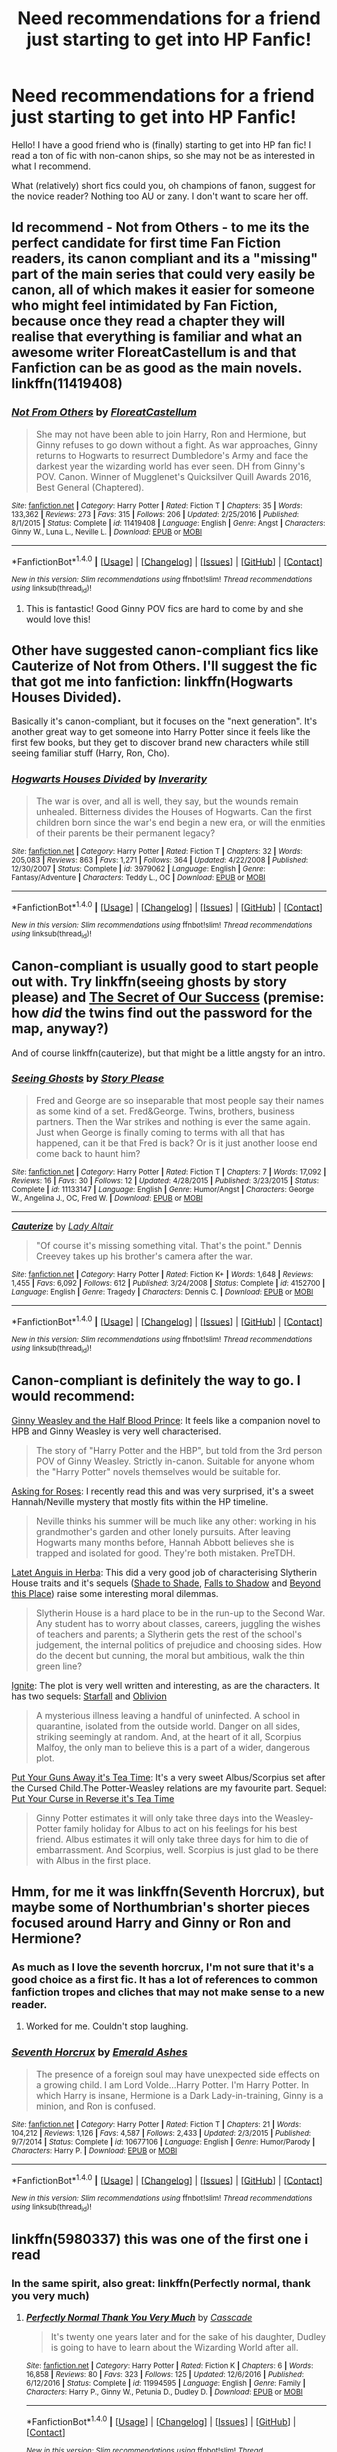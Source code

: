 #+TITLE: Need recommendations for a friend just starting to get into HP Fanfic!

* Need recommendations for a friend just starting to get into HP Fanfic!
:PROPERTIES:
:Author: Mazzidazs
:Score: 14
:DateUnix: 1489518151.0
:DateShort: 2017-Mar-14
:FlairText: Request
:END:
Hello! I have a good friend who is (finally) starting to get into HP fan fic! I read a ton of fic with non-canon ships, so she may not be as interested in what I recommend.

What (relatively) short fics could you, oh champions of fanon, suggest for the novice reader? Nothing too AU or zany. I don't want to scare her off.


** Id recommend - Not from Others - to me its the perfect candidate for first time Fan Fiction readers, its canon compliant and its a "missing" part of the main series that could very easily be canon, all of which makes it easier for someone who might feel intimidated by Fan Fiction, because once they read a chapter they will realise that everything is familiar and what an awesome writer FloreatCastellum is and that Fanfiction can be as good as the main novels. linkffn(11419408)
:PROPERTIES:
:Author: Fernir_
:Score: 8
:DateUnix: 1489523731.0
:DateShort: 2017-Mar-15
:END:

*** [[http://www.fanfiction.net/s/11419408/1/][*/Not From Others/*]] by [[https://www.fanfiction.net/u/6993240/FloreatCastellum][/FloreatCastellum/]]

#+begin_quote
  She may not have been able to join Harry, Ron and Hermione, but Ginny refuses to go down without a fight. As war approaches, Ginny returns to Hogwarts to resurrect Dumbledore's Army and face the darkest year the wizarding world has ever seen. DH from Ginny's POV. Canon. Winner of Mugglenet's Quicksilver Quill Awards 2016, Best General (Chaptered).
#+end_quote

^{/Site/: [[http://www.fanfiction.net/][fanfiction.net]] *|* /Category/: Harry Potter *|* /Rated/: Fiction T *|* /Chapters/: 35 *|* /Words/: 133,362 *|* /Reviews/: 273 *|* /Favs/: 315 *|* /Follows/: 206 *|* /Updated/: 2/25/2016 *|* /Published/: 8/1/2015 *|* /Status/: Complete *|* /id/: 11419408 *|* /Language/: English *|* /Genre/: Angst *|* /Characters/: Ginny W., Luna L., Neville L. *|* /Download/: [[http://www.ff2ebook.com/old/ffn-bot/index.php?id=11419408&source=ff&filetype=epub][EPUB]] or [[http://www.ff2ebook.com/old/ffn-bot/index.php?id=11419408&source=ff&filetype=mobi][MOBI]]}

--------------

*FanfictionBot*^{1.4.0} *|* [[[https://github.com/tusing/reddit-ffn-bot/wiki/Usage][Usage]]] | [[[https://github.com/tusing/reddit-ffn-bot/wiki/Changelog][Changelog]]] | [[[https://github.com/tusing/reddit-ffn-bot/issues/][Issues]]] | [[[https://github.com/tusing/reddit-ffn-bot/][GitHub]]] | [[[https://www.reddit.com/message/compose?to=tusing][Contact]]]

^{/New in this version: Slim recommendations using/ ffnbot!slim! /Thread recommendations using/ linksub(thread_id)!}
:PROPERTIES:
:Author: FanfictionBot
:Score: 2
:DateUnix: 1489523739.0
:DateShort: 2017-Mar-15
:END:

**** This is fantastic! Good Ginny POV fics are hard to come by and she would love this!
:PROPERTIES:
:Author: Mazzidazs
:Score: 4
:DateUnix: 1489525025.0
:DateShort: 2017-Mar-15
:END:


** Other have suggested canon-compliant fics like Cauterize of Not from Others. I'll suggest the fic that got me into fanfiction: linkffn(Hogwarts Houses Divided).

Basically it's canon-compliant, but it focuses on the "next generation". It's another great way to get someone into Harry Potter since it feels like the first few books, but they get to discover brand new characters while still seeing familiar stuff (Harry, Ron, Cho).
:PROPERTIES:
:Author: JoseElEntrenador
:Score: 7
:DateUnix: 1489537219.0
:DateShort: 2017-Mar-15
:END:

*** [[http://www.fanfiction.net/s/3979062/1/][*/Hogwarts Houses Divided/*]] by [[https://www.fanfiction.net/u/1374917/Inverarity][/Inverarity/]]

#+begin_quote
  The war is over, and all is well, they say, but the wounds remain unhealed. Bitterness divides the Houses of Hogwarts. Can the first children born since the war's end begin a new era, or will the enmities of their parents be their permanent legacy?
#+end_quote

^{/Site/: [[http://www.fanfiction.net/][fanfiction.net]] *|* /Category/: Harry Potter *|* /Rated/: Fiction T *|* /Chapters/: 32 *|* /Words/: 205,083 *|* /Reviews/: 863 *|* /Favs/: 1,271 *|* /Follows/: 364 *|* /Updated/: 4/22/2008 *|* /Published/: 12/30/2007 *|* /Status/: Complete *|* /id/: 3979062 *|* /Language/: English *|* /Genre/: Fantasy/Adventure *|* /Characters/: Teddy L., OC *|* /Download/: [[http://www.ff2ebook.com/old/ffn-bot/index.php?id=3979062&source=ff&filetype=epub][EPUB]] or [[http://www.ff2ebook.com/old/ffn-bot/index.php?id=3979062&source=ff&filetype=mobi][MOBI]]}

--------------

*FanfictionBot*^{1.4.0} *|* [[[https://github.com/tusing/reddit-ffn-bot/wiki/Usage][Usage]]] | [[[https://github.com/tusing/reddit-ffn-bot/wiki/Changelog][Changelog]]] | [[[https://github.com/tusing/reddit-ffn-bot/issues/][Issues]]] | [[[https://github.com/tusing/reddit-ffn-bot/][GitHub]]] | [[[https://www.reddit.com/message/compose?to=tusing][Contact]]]

^{/New in this version: Slim recommendations using/ ffnbot!slim! /Thread recommendations using/ linksub(thread_id)!}
:PROPERTIES:
:Author: FanfictionBot
:Score: 1
:DateUnix: 1489537245.0
:DateShort: 2017-Mar-15
:END:


** Canon-compliant is usually good to start people out with. Try linkffn(seeing ghosts by story please) and [[http://www.fictionalley.org/authors/yaycoffee/TSOOS01a.html][The Secret of Our Success]] (premise: how /did/ the twins find out the password for the map, anyway?)

And of course linkffn(cauterize), but that might be a little angsty for an intro.
:PROPERTIES:
:Author: t1mepiece
:Score: 3
:DateUnix: 1489528284.0
:DateShort: 2017-Mar-15
:END:

*** [[http://www.fanfiction.net/s/11133147/1/][*/Seeing Ghosts/*]] by [[https://www.fanfiction.net/u/3667368/Story-Please][/Story Please/]]

#+begin_quote
  Fred and George are so inseparable that most people say their names as some kind of a set. Fred&George. Twins, brothers, business partners. Then the War strikes and nothing is ever the same again. Just when George is finally coming to terms with all that has happened, can it be that Fred is back? Or is it just another loose end come back to haunt him?
#+end_quote

^{/Site/: [[http://www.fanfiction.net/][fanfiction.net]] *|* /Category/: Harry Potter *|* /Rated/: Fiction T *|* /Chapters/: 7 *|* /Words/: 17,092 *|* /Reviews/: 16 *|* /Favs/: 30 *|* /Follows/: 12 *|* /Updated/: 4/28/2015 *|* /Published/: 3/23/2015 *|* /Status/: Complete *|* /id/: 11133147 *|* /Language/: English *|* /Genre/: Humor/Angst *|* /Characters/: George W., Angelina J., OC, Fred W. *|* /Download/: [[http://www.ff2ebook.com/old/ffn-bot/index.php?id=11133147&source=ff&filetype=epub][EPUB]] or [[http://www.ff2ebook.com/old/ffn-bot/index.php?id=11133147&source=ff&filetype=mobi][MOBI]]}

--------------

[[http://www.fanfiction.net/s/4152700/1/][*/Cauterize/*]] by [[https://www.fanfiction.net/u/24216/Lady-Altair][/Lady Altair/]]

#+begin_quote
  "Of course it's missing something vital. That's the point." Dennis Creevey takes up his brother's camera after the war.
#+end_quote

^{/Site/: [[http://www.fanfiction.net/][fanfiction.net]] *|* /Category/: Harry Potter *|* /Rated/: Fiction K+ *|* /Words/: 1,648 *|* /Reviews/: 1,455 *|* /Favs/: 6,092 *|* /Follows/: 612 *|* /Published/: 3/24/2008 *|* /Status/: Complete *|* /id/: 4152700 *|* /Language/: English *|* /Genre/: Tragedy *|* /Characters/: Dennis C. *|* /Download/: [[http://www.ff2ebook.com/old/ffn-bot/index.php?id=4152700&source=ff&filetype=epub][EPUB]] or [[http://www.ff2ebook.com/old/ffn-bot/index.php?id=4152700&source=ff&filetype=mobi][MOBI]]}

--------------

*FanfictionBot*^{1.4.0} *|* [[[https://github.com/tusing/reddit-ffn-bot/wiki/Usage][Usage]]] | [[[https://github.com/tusing/reddit-ffn-bot/wiki/Changelog][Changelog]]] | [[[https://github.com/tusing/reddit-ffn-bot/issues/][Issues]]] | [[[https://github.com/tusing/reddit-ffn-bot/][GitHub]]] | [[[https://www.reddit.com/message/compose?to=tusing][Contact]]]

^{/New in this version: Slim recommendations using/ ffnbot!slim! /Thread recommendations using/ linksub(thread_id)!}
:PROPERTIES:
:Author: FanfictionBot
:Score: 1
:DateUnix: 1489528321.0
:DateShort: 2017-Mar-15
:END:


** Canon-compliant is definitely the way to go. I would recommend:

[[https://www.fanfiction.net/s/5677867/1/Ginny-Weasley-and-the-Half-Blood-Prince][Ginny Weasley and the Half Blood Prince]]: It feels like a companion novel to HPB and Ginny Weasley is very well characterised.

#+begin_quote
  The story of "Harry Potter and the HBP", but told from the 3rd person POV of Ginny Weasley. Strictly in-canon. Suitable for anyone whom the "Harry Potter" novels themselves would be suitable for.
#+end_quote

[[https://www.fanfiction.net/s/3867967/1/Asking-for-Roses][Asking for Roses]]: I recently read this and was very surprised, it's a sweet Hannah/Neville mystery that mostly fits within the HP timeline.

#+begin_quote
  Neville thinks his summer will be much like any other: working in his grandmother's garden and other lonely pursuits. After leaving Hogwarts many months before, Hannah Abbott believes she is trapped and isolated for good. They're both mistaken. PreTDH.
#+end_quote

[[http://www.harrypotterfanfiction.com/viewstory.php?psid=247000][Latet Anguis in Herba]]: This did a very good job of characterising Slytherin House traits and it's sequels ([[http://www.harrypotterfanfiction.com/viewstory.php?psid=259003][Shade to Shade]], [[http://www.harrypotterfanfiction.com/viewstory.php?psid=293286][Falls to Shadow]] and [[http://www.harrypotterfanfiction.com/viewstory.php?psid=318952][Beyond this Place]]) raise some interesting moral dilemmas.

#+begin_quote
  Slytherin House is a hard place to be in the run-up to the Second War. Any student has to worry about classes, careers, juggling the wishes of teachers and parents; a Slytherin gets the rest of the school's judgement, the internal politics of prejudice and choosing sides. How do the decent but cunning, the moral but ambitious, walk the thin green line?
#+end_quote

[[http://www.harrypotterfanfiction.com/viewstory.php?psid=317613][Ignite]]: The plot is very well written and interesting, as are the characters. It has two sequels: [[http://www.harrypotterfanfiction.com/viewstory.php?psid=327625][Starfall]] and [[http://www.harrypotterfanfiction.com/viewstory.php?psid=332775][Oblivion]]

#+begin_quote
  A mysterious illness leaving a handful of uninfected. A school in quarantine, isolated from the outside world. Danger on all sides, striking seemingly at random. And, at the heart of it all, Scorpius Malfoy, the only man to believe this is a part of a wider, dangerous plot.
#+end_quote

[[https://www.fanfiction.net/s/12096051/1/Put-Your-Guns-Away-it-s-Tea-Time][Put Your Guns Away it's Tea Time]]: It's a very sweet Albus/Scorpius set after the Cursed Child.The Potter-Weasley relations are my favourite part. Sequel: [[https://www.fanfiction.net/s/12121323/1/Put-Your-Curse-in-Reverse][Put Your Curse in Reverse it's Tea Time]]

#+begin_quote
  Ginny Potter estimates it will only take three days into the Weasley-Potter family holiday for Albus to act on his feelings for his best friend. Albus estimates it will only take three days for him to die of embarrassment. And Scorpius, well. Scorpius is just glad to be there with Albus in the first place.
#+end_quote
:PROPERTIES:
:Author: elizabnthe
:Score: 3
:DateUnix: 1489568516.0
:DateShort: 2017-Mar-15
:END:


** Hmm, for me it was linkffn(Seventh Horcrux), but maybe some of Northumbrian's shorter pieces focused around Harry and Ginny or Ron and Hermione?
:PROPERTIES:
:Author: yarglethatblargle
:Score: 7
:DateUnix: 1489521059.0
:DateShort: 2017-Mar-14
:END:

*** As much as I love the seventh horcrux, I'm not sure that it's a good choice as a first fic. It has a lot of references to common fanfiction tropes and cliches that may not make sense to a new reader.
:PROPERTIES:
:Author: dehue
:Score: 11
:DateUnix: 1489534821.0
:DateShort: 2017-Mar-15
:END:

**** Worked for me. Couldn't stop laughing.
:PROPERTIES:
:Author: yarglethatblargle
:Score: 4
:DateUnix: 1489535280.0
:DateShort: 2017-Mar-15
:END:


*** [[http://www.fanfiction.net/s/10677106/1/][*/Seventh Horcrux/*]] by [[https://www.fanfiction.net/u/4112736/Emerald-Ashes][/Emerald Ashes/]]

#+begin_quote
  The presence of a foreign soul may have unexpected side effects on a growing child. I am Lord Volde...Harry Potter. I'm Harry Potter. In which Harry is insane, Hermione is a Dark Lady-in-training, Ginny is a minion, and Ron is confused.
#+end_quote

^{/Site/: [[http://www.fanfiction.net/][fanfiction.net]] *|* /Category/: Harry Potter *|* /Rated/: Fiction T *|* /Chapters/: 21 *|* /Words/: 104,212 *|* /Reviews/: 1,126 *|* /Favs/: 4,587 *|* /Follows/: 2,433 *|* /Updated/: 2/3/2015 *|* /Published/: 9/7/2014 *|* /Status/: Complete *|* /id/: 10677106 *|* /Language/: English *|* /Genre/: Humor/Parody *|* /Characters/: Harry P. *|* /Download/: [[http://www.ff2ebook.com/old/ffn-bot/index.php?id=10677106&source=ff&filetype=epub][EPUB]] or [[http://www.ff2ebook.com/old/ffn-bot/index.php?id=10677106&source=ff&filetype=mobi][MOBI]]}

--------------

*FanfictionBot*^{1.4.0} *|* [[[https://github.com/tusing/reddit-ffn-bot/wiki/Usage][Usage]]] | [[[https://github.com/tusing/reddit-ffn-bot/wiki/Changelog][Changelog]]] | [[[https://github.com/tusing/reddit-ffn-bot/issues/][Issues]]] | [[[https://github.com/tusing/reddit-ffn-bot/][GitHub]]] | [[[https://www.reddit.com/message/compose?to=tusing][Contact]]]

^{/New in this version: Slim recommendations using/ ffnbot!slim! /Thread recommendations using/ linksub(thread_id)!}
:PROPERTIES:
:Author: FanfictionBot
:Score: 2
:DateUnix: 1489521114.0
:DateShort: 2017-Mar-14
:END:


** linkffn(5980337) this was one of the first one i read
:PROPERTIES:
:Score: 2
:DateUnix: 1489518728.0
:DateShort: 2017-Mar-14
:END:

*** In the same spirit, also great: linkffn(Perfectly normal, thank you very much)
:PROPERTIES:
:Author: fflai
:Score: 3
:DateUnix: 1489526271.0
:DateShort: 2017-Mar-15
:END:

**** [[http://www.fanfiction.net/s/11994595/1/][*/Perfectly Normal Thank You Very Much/*]] by [[https://www.fanfiction.net/u/7949415/Casscade][/Casscade/]]

#+begin_quote
  It's twenty one years later and for the sake of his daughter, Dudley is going to have to learn about the Wizarding World after all.
#+end_quote

^{/Site/: [[http://www.fanfiction.net/][fanfiction.net]] *|* /Category/: Harry Potter *|* /Rated/: Fiction K *|* /Chapters/: 6 *|* /Words/: 16,858 *|* /Reviews/: 80 *|* /Favs/: 323 *|* /Follows/: 125 *|* /Updated/: 12/6/2016 *|* /Published/: 6/12/2016 *|* /Status/: Complete *|* /id/: 11994595 *|* /Language/: English *|* /Genre/: Family *|* /Characters/: Harry P., Ginny W., Petunia D., Dudley D. *|* /Download/: [[http://www.ff2ebook.com/old/ffn-bot/index.php?id=11994595&source=ff&filetype=epub][EPUB]] or [[http://www.ff2ebook.com/old/ffn-bot/index.php?id=11994595&source=ff&filetype=mobi][MOBI]]}

--------------

*FanfictionBot*^{1.4.0} *|* [[[https://github.com/tusing/reddit-ffn-bot/wiki/Usage][Usage]]] | [[[https://github.com/tusing/reddit-ffn-bot/wiki/Changelog][Changelog]]] | [[[https://github.com/tusing/reddit-ffn-bot/issues/][Issues]]] | [[[https://github.com/tusing/reddit-ffn-bot/][GitHub]]] | [[[https://www.reddit.com/message/compose?to=tusing][Contact]]]

^{/New in this version: Slim recommendations using/ ffnbot!slim! /Thread recommendations using/ linksub(thread_id)!}
:PROPERTIES:
:Author: FanfictionBot
:Score: 1
:DateUnix: 1489526294.0
:DateShort: 2017-Mar-15
:END:


*** [[http://www.fanfiction.net/s/5980337/1/][*/New Leaf to Turn/*]] by [[https://www.fanfiction.net/u/2290345/slavetothepen][/slavetothepen/]]

#+begin_quote
  Dudley Dursley lived a very normal life. But when an all too familiar letter makes an appearance on his son's 11th birthday, Dudley must seek the guidance of a cousin he hasn't seen in 19 years. Who else but Harry Potter?
#+end_quote

^{/Site/: [[http://www.fanfiction.net/][fanfiction.net]] *|* /Category/: Harry Potter *|* /Rated/: Fiction K+ *|* /Chapters/: 13 *|* /Words/: 40,210 *|* /Reviews/: 1,061 *|* /Favs/: 3,206 *|* /Follows/: 1,018 *|* /Updated/: 6/3/2010 *|* /Published/: 5/18/2010 *|* /Status/: Complete *|* /id/: 5980337 *|* /Language/: English *|* /Genre/: Family/Friendship *|* /Characters/: Dudley D., Harry P. *|* /Download/: [[http://www.ff2ebook.com/old/ffn-bot/index.php?id=5980337&source=ff&filetype=epub][EPUB]] or [[http://www.ff2ebook.com/old/ffn-bot/index.php?id=5980337&source=ff&filetype=mobi][MOBI]]}

--------------

*FanfictionBot*^{1.4.0} *|* [[[https://github.com/tusing/reddit-ffn-bot/wiki/Usage][Usage]]] | [[[https://github.com/tusing/reddit-ffn-bot/wiki/Changelog][Changelog]]] | [[[https://github.com/tusing/reddit-ffn-bot/issues/][Issues]]] | [[[https://github.com/tusing/reddit-ffn-bot/][GitHub]]] | [[[https://www.reddit.com/message/compose?to=tusing][Contact]]]

^{/New in this version: Slim recommendations using/ ffnbot!slim! /Thread recommendations using/ linksub(thread_id)!}
:PROPERTIES:
:Author: FanfictionBot
:Score: 1
:DateUnix: 1489518752.0
:DateShort: 2017-Mar-14
:END:

**** Oh God the poor Dursleys hahaha
:PROPERTIES:
:Author: Mazzidazs
:Score: 1
:DateUnix: 1489525049.0
:DateShort: 2017-Mar-15
:END:


** I will always and forever recommend Schnoogle's "Refiner's Fire" (and sequel) by Abraxan: [[http://www.fictionalley.org/authors/abraxan/TRF2_.html]]

The series of two stories isn't short (probably 200-350k words total), but it's amazing; it was my first fic, and because of that it holds a special place in my heart. I always consider it to be my favorite fic, even if I know that logically there are likely other fics I've read that have been better. (By the way, that's not a back-handed euphemism for "this is bad"; I truly mean this series are incredibly good and well-written.)

It's a beautiful, well-written H/G fic (with some H/OC in the first bit, but it's incredibly well-done) that isn't incredibly AU; the series is post-OOTP, following years 6 and 7.

Even though (apparently) it's also hosted on FFnet, I recommend reading it on Schnoogle (fictionalley), because I love Schnoogle :)
:PROPERTIES:
:Author: OurLawyers
:Score: 2
:DateUnix: 1489527430.0
:DateShort: 2017-Mar-15
:END:


** Very short but amazing linkffn(Cauterize). Does your friend have any favorite characters that she would want to read more about? It would help narrow down the choices since the types of fics someone may enjoy tends to differ for different people.
:PROPERTIES:
:Author: dehue
:Score: 2
:DateUnix: 1489535078.0
:DateShort: 2017-Mar-15
:END:

*** [[http://www.fanfiction.net/s/4152700/1/][*/Cauterize/*]] by [[https://www.fanfiction.net/u/24216/Lady-Altair][/Lady Altair/]]

#+begin_quote
  "Of course it's missing something vital. That's the point." Dennis Creevey takes up his brother's camera after the war.
#+end_quote

^{/Site/: [[http://www.fanfiction.net/][fanfiction.net]] *|* /Category/: Harry Potter *|* /Rated/: Fiction K+ *|* /Words/: 1,648 *|* /Reviews/: 1,455 *|* /Favs/: 6,092 *|* /Follows/: 612 *|* /Published/: 3/24/2008 *|* /Status/: Complete *|* /id/: 4152700 *|* /Language/: English *|* /Genre/: Tragedy *|* /Characters/: Dennis C. *|* /Download/: [[http://www.ff2ebook.com/old/ffn-bot/index.php?id=4152700&source=ff&filetype=epub][EPUB]] or [[http://www.ff2ebook.com/old/ffn-bot/index.php?id=4152700&source=ff&filetype=mobi][MOBI]]}

--------------

*FanfictionBot*^{1.4.0} *|* [[[https://github.com/tusing/reddit-ffn-bot/wiki/Usage][Usage]]] | [[[https://github.com/tusing/reddit-ffn-bot/wiki/Changelog][Changelog]]] | [[[https://github.com/tusing/reddit-ffn-bot/issues/][Issues]]] | [[[https://github.com/tusing/reddit-ffn-bot/][GitHub]]] | [[[https://www.reddit.com/message/compose?to=tusing][Contact]]]

^{/New in this version: Slim recommendations using/ ffnbot!slim! /Thread recommendations using/ linksub(thread_id)!}
:PROPERTIES:
:Author: FanfictionBot
:Score: 1
:DateUnix: 1489535093.0
:DateShort: 2017-Mar-15
:END:

**** I sent her Cauterize earlier and she really loved it. It's one of my all time faves.
:PROPERTIES:
:Author: Mazzidazs
:Score: 3
:DateUnix: 1489536597.0
:DateShort: 2017-Mar-15
:END:


** Personally, I like slice-of-life fanfics, especially those that focus on Ginny and Luna.

So, here's Fire and Air:

[[https://www.fanfiction.net/s/11152139/1/Fire-and-Air]]

And here's Dinner With the Weasleys--a fic I describe as the Sunday dinner you eat at your grandparents' after church. Most impressive about this one? Luna's point of view, first person, and it /works./

[[https://www.fanfiction.net/s/7227719/1/Dinner-With-the-Weasleys]]

You can never have too much Luna. Here's one of the best Luna-fics of them all. /Mind's Eye, Soul's Reflection./

[[http://www.sugarquill.net/read.php?storyid=2023&chapno=1]]

Finally, if you're looking for an AU story that will not scare her off...then the only one I can recommend is Stages of Hope.

[[https://www.fanfiction.net/s/6892925/1/Stages-of-Hope]]
:PROPERTIES:
:Author: CryptidGrimnoir
:Score: 2
:DateUnix: 1489546850.0
:DateShort: 2017-Mar-15
:END:


** What did she like so far, or what did she like about canon? I think she should read some tropey, less than perfectly awesome fics first, because there's no way she'll enjoy them later. I read the Princess of the Blacks series by Silently Watches during my early days in this fandom and enjoyed it, but I don't think I'd like it as much now.

I'm linking a couple of crossovers that aren't too zany, since nobody here has.

linkffn(7156582)

linkffn(3991385)
:PROPERTIES:
:Author: Murky_Red
:Score: 2
:DateUnix: 1489549924.0
:DateShort: 2017-Mar-15
:END:

*** [[http://www.fanfiction.net/s/3991385/1/][*/Sherlock Holmes and the Ravenclaw Codex/*]] by [[https://www.fanfiction.net/u/1036509/Pavonis-Mons][/Pavonis Mons/]]

#+begin_quote
  A Sherlock Holmes mystery set in Victorian Hogwarts. A valuable artefact has been stolen from Hogwarts School, with a Muggle student the only suspect, and Headmaster Black summons Holmes to retrieve it. But the case is not as clear cut as it first appears
#+end_quote

^{/Site/: [[http://www.fanfiction.net/][fanfiction.net]] *|* /Category/: Harry Potter *|* /Rated/: Fiction K *|* /Chapters/: 14 *|* /Words/: 27,071 *|* /Reviews/: 87 *|* /Favs/: 123 *|* /Follows/: 35 *|* /Updated/: 1/13/2008 *|* /Published/: 1/4/2008 *|* /id/: 3991385 *|* /Language/: English *|* /Genre/: Crime/Supernatural *|* /Characters/: Phineas Nigellus *|* /Download/: [[http://www.ff2ebook.com/old/ffn-bot/index.php?id=3991385&source=ff&filetype=epub][EPUB]] or [[http://www.ff2ebook.com/old/ffn-bot/index.php?id=3991385&source=ff&filetype=mobi][MOBI]]}

--------------

[[http://www.fanfiction.net/s/7156582/1/][*/That Which Holds The Image/*]] by [[https://www.fanfiction.net/u/1981006/TheAngelsHaveThePhoneBox][/TheAngelsHaveThePhoneBox/]]

#+begin_quote
  Harry Potter faces a boggart that doesn't turn into a Dementor or even Voldermort, but into a horror from his childhood. Now the boggart isn't even a boggart anymore. There's no imitation. That which holds the image of an Angel, becomes itself an Angel.
#+end_quote

^{/Site/: [[http://www.fanfiction.net/][fanfiction.net]] *|* /Category/: Doctor Who + Harry Potter Crossover *|* /Rated/: Fiction K+ *|* /Chapters/: 9 *|* /Words/: 40,036 *|* /Reviews/: 1,113 *|* /Favs/: 2,750 *|* /Follows/: 1,389 *|* /Updated/: 4/14/2013 *|* /Published/: 7/7/2011 *|* /Status/: Complete *|* /id/: 7156582 *|* /Language/: English *|* /Genre/: Adventure/Horror *|* /Characters/: 11th Doctor, Harry P. *|* /Download/: [[http://www.ff2ebook.com/old/ffn-bot/index.php?id=7156582&source=ff&filetype=epub][EPUB]] or [[http://www.ff2ebook.com/old/ffn-bot/index.php?id=7156582&source=ff&filetype=mobi][MOBI]]}

--------------

*FanfictionBot*^{1.4.0} *|* [[[https://github.com/tusing/reddit-ffn-bot/wiki/Usage][Usage]]] | [[[https://github.com/tusing/reddit-ffn-bot/wiki/Changelog][Changelog]]] | [[[https://github.com/tusing/reddit-ffn-bot/issues/][Issues]]] | [[[https://github.com/tusing/reddit-ffn-bot/][GitHub]]] | [[[https://www.reddit.com/message/compose?to=tusing][Contact]]]

^{/New in this version: Slim recommendations using/ ffnbot!slim! /Thread recommendations using/ linksub(thread_id)!}
:PROPERTIES:
:Author: FanfictionBot
:Score: 1
:DateUnix: 1489549961.0
:DateShort: 2017-Mar-15
:END:

**** She loved Cauterize, but basiclly said she'd read anything I suggested as long as it wasn't novel length. She's a nurse and doesn't have much free time lol
:PROPERTIES:
:Author: Mazzidazs
:Score: 1
:DateUnix: 1489631002.0
:DateShort: 2017-Mar-16
:END:


** linkffn(The Best Revenge by Arsinoe de Blassenville) is a super cute Severus saves Harry from the Dursleys fic -- it also has a sequel and ultimately a happy ending for everyone, which is nice for first-time readers.

linkffn(For Hogwarts: A Regency Gamble by Subversa) is a Hermione/Severus fic with a side pairing of Harry/Draco. It's just a cute fic, although it may not be canon-compliant enough for your friend.
:PROPERTIES:
:Author: Flye_Autumne
:Score: 2
:DateUnix: 1489525278.0
:DateShort: 2017-Mar-15
:END:

*** [deleted]
:PROPERTIES:
:Score: 8
:DateUnix: 1489530857.0
:DateShort: 2017-Mar-15
:END:

**** I see where you're coming from, lol. In most cases I'd agree. This one has a slightly different take on SSHG.
:PROPERTIES:
:Author: Flye_Autumne
:Score: 1
:DateUnix: 1489531473.0
:DateShort: 2017-Mar-15
:END:


*** [[http://www.fanfiction.net/s/7618772/1/][*/For Hogwarts: A Regency Gamble/*]] by [[https://www.fanfiction.net/u/1107999/Subversa][/Subversa/]]

#+begin_quote
  After the war, Hogwarts School of Witchcraft and Wizardry is in a financial bind. Special Ministry worker Hermione Granger is on site with a team of helpers, full of fundraising ideas, and it seems that Headmaster Snape objects to her very presence there
#+end_quote

^{/Site/: [[http://www.fanfiction.net/][fanfiction.net]] *|* /Category/: Harry Potter *|* /Rated/: Fiction M *|* /Chapters/: 22 *|* /Words/: 121,483 *|* /Reviews/: 274 *|* /Favs/: 450 *|* /Follows/: 129 *|* /Updated/: 1/15/2012 *|* /Published/: 12/8/2011 *|* /Status/: Complete *|* /id/: 7618772 *|* /Language/: English *|* /Genre/: Romance *|* /Characters/: Hermione G., Severus S. *|* /Download/: [[http://www.ff2ebook.com/old/ffn-bot/index.php?id=7618772&source=ff&filetype=epub][EPUB]] or [[http://www.ff2ebook.com/old/ffn-bot/index.php?id=7618772&source=ff&filetype=mobi][MOBI]]}

--------------

[[http://www.fanfiction.net/s/4912291/1/][*/The Best Revenge/*]] by [[https://www.fanfiction.net/u/352534/Arsinoe-de-Blassenville][/Arsinoe de Blassenville/]]

#+begin_quote
  AU. Yes, the old Snape retrieves Harry from the Dursleys formula. I just had to write one. Everything changes, because the best revenge is living well. T for Mentor Snape's occasional naughty language. Supportive Minerva. Over three million hits!
#+end_quote

^{/Site/: [[http://www.fanfiction.net/][fanfiction.net]] *|* /Category/: Harry Potter *|* /Rated/: Fiction T *|* /Chapters/: 47 *|* /Words/: 213,669 *|* /Reviews/: 6,280 *|* /Favs/: 7,691 *|* /Follows/: 4,008 *|* /Updated/: 9/10/2011 *|* /Published/: 3/9/2009 *|* /Status/: Complete *|* /id/: 4912291 *|* /Language/: English *|* /Genre/: Drama/Adventure *|* /Characters/: Harry P., Severus S. *|* /Download/: [[http://www.ff2ebook.com/old/ffn-bot/index.php?id=4912291&source=ff&filetype=epub][EPUB]] or [[http://www.ff2ebook.com/old/ffn-bot/index.php?id=4912291&source=ff&filetype=mobi][MOBI]]}

--------------

*FanfictionBot*^{1.4.0} *|* [[[https://github.com/tusing/reddit-ffn-bot/wiki/Usage][Usage]]] | [[[https://github.com/tusing/reddit-ffn-bot/wiki/Changelog][Changelog]]] | [[[https://github.com/tusing/reddit-ffn-bot/issues/][Issues]]] | [[[https://github.com/tusing/reddit-ffn-bot/][GitHub]]] | [[[https://www.reddit.com/message/compose?to=tusing][Contact]]]

^{/New in this version: Slim recommendations using/ ffnbot!slim! /Thread recommendations using/ linksub(thread_id)!}
:PROPERTIES:
:Author: FanfictionBot
:Score: 1
:DateUnix: 1489525289.0
:DateShort: 2017-Mar-15
:END:


** Strangers at drakeshaug
:PROPERTIES:
:Author: Notosk
:Score: 1
:DateUnix: 1489542162.0
:DateShort: 2017-Mar-15
:END:


** Linkffn(The Cupboard Under the Stairs by Stargon1)

The entire series is pretty well written and it contains some fairly common tropes, but done well. Each story in the series has a beginning, middle, and an end so they feel like actual novels rather than some million word monstrosity with no end in sight.
:PROPERTIES:
:Author: Bodardos
:Score: 1
:DateUnix: 1489551472.0
:DateShort: 2017-Mar-15
:END:

*** [[http://www.fanfiction.net/s/10449375/1/][*/The Cupboard Under the Stairs/*]] by [[https://www.fanfiction.net/u/5643202/Stargon1][/Stargon1/]]

#+begin_quote
  A mysterious green inked letter banished Harry from his cupboard. But does taking the boy out of the cupboard also mean that you've taken the cupboard out of the boy? A first year fic.
#+end_quote

^{/Site/: [[http://www.fanfiction.net/][fanfiction.net]] *|* /Category/: Harry Potter *|* /Rated/: Fiction K *|* /Chapters/: 22 *|* /Words/: 51,301 *|* /Reviews/: 542 *|* /Favs/: 1,657 *|* /Follows/: 849 *|* /Updated/: 8/28/2014 *|* /Published/: 6/14/2014 *|* /Status/: Complete *|* /id/: 10449375 *|* /Language/: English *|* /Genre/: Adventure/Friendship *|* /Characters/: Harry P., Hermione G. *|* /Download/: [[http://www.ff2ebook.com/old/ffn-bot/index.php?id=10449375&source=ff&filetype=epub][EPUB]] or [[http://www.ff2ebook.com/old/ffn-bot/index.php?id=10449375&source=ff&filetype=mobi][MOBI]]}

--------------

*FanfictionBot*^{1.4.0} *|* [[[https://github.com/tusing/reddit-ffn-bot/wiki/Usage][Usage]]] | [[[https://github.com/tusing/reddit-ffn-bot/wiki/Changelog][Changelog]]] | [[[https://github.com/tusing/reddit-ffn-bot/issues/][Issues]]] | [[[https://github.com/tusing/reddit-ffn-bot/][GitHub]]] | [[[https://www.reddit.com/message/compose?to=tusing][Contact]]]

^{/New in this version: Slim recommendations using/ ffnbot!slim! /Thread recommendations using/ linksub(thread_id)!}
:PROPERTIES:
:Author: FanfictionBot
:Score: 1
:DateUnix: 1489551504.0
:DateShort: 2017-Mar-15
:END:


** I like linkffn(11333287). Very short, fluffy Harmony.

Maybe they should gage that before I make any other recommendations. ;-)
:PROPERTIES:
:Author: Huntrrz
:Score: 1
:DateUnix: 1489524802.0
:DateShort: 2017-Mar-15
:END:

*** [[http://www.fanfiction.net/s/11333287/1/][*/Dry Her Eyes/*]] by [[https://www.fanfiction.net/u/1931089/DZ2][/DZ2/]]

#+begin_quote
  One-Shot: Harry didn't ignore her tears: his decision to do so never again would make him redeem himself to her. Signs of Harmony
#+end_quote

^{/Site/: [[http://www.fanfiction.net/][fanfiction.net]] *|* /Category/: Harry Potter *|* /Rated/: Fiction T *|* /Words/: 3,290 *|* /Reviews/: 37 *|* /Favs/: 281 *|* /Follows/: 113 *|* /Published/: 6/23/2015 *|* /Status/: Complete *|* /id/: 11333287 *|* /Language/: English *|* /Genre/: Hurt/Comfort/Romance *|* /Characters/: <Harry P., Hermione G.> *|* /Download/: [[http://www.ff2ebook.com/old/ffn-bot/index.php?id=11333287&source=ff&filetype=epub][EPUB]] or [[http://www.ff2ebook.com/old/ffn-bot/index.php?id=11333287&source=ff&filetype=mobi][MOBI]]}

--------------

*FanfictionBot*^{1.4.0} *|* [[[https://github.com/tusing/reddit-ffn-bot/wiki/Usage][Usage]]] | [[[https://github.com/tusing/reddit-ffn-bot/wiki/Changelog][Changelog]]] | [[[https://github.com/tusing/reddit-ffn-bot/issues/][Issues]]] | [[[https://github.com/tusing/reddit-ffn-bot/][GitHub]]] | [[[https://www.reddit.com/message/compose?to=tusing][Contact]]]

^{/New in this version: Slim recommendations using/ ffnbot!slim! /Thread recommendations using/ linksub(thread_id)!}
:PROPERTIES:
:Author: FanfictionBot
:Score: 1
:DateUnix: 1489524840.0
:DateShort: 2017-Mar-15
:END:


** linkffn(8629685)

linkffn(11574569)

linkffn(3461008)

The top 2 are rather lengthy, but are two of the best I've ever read.

For someone new to fanfic the 3rd (survivor) is perfect. It encompasses the beauty of fanfiction as a whole, tugging at your feelings and still remaining in the realm of canon. She will cry her eyes out, its a moving story.
:PROPERTIES:
:Author: moomoogoat
:Score: 1
:DateUnix: 1489525924.0
:DateShort: 2017-Mar-15
:END:

*** I would argue that two of your three recs are misplaced.

The Firebird trilogy is one of the most dystopian AU fanfics in existence. It is also, like all Darth Marrs, love it or hate it. The OP specifically said "Nothing too AU" ...

Dodging .. etc is an ongoing fic currently on hiatus not far into its plot. Let's let it get someplace before we keep hailing it as a great entry fic. It has great worldbuilding and an excellent premise, but so does the Game of Thrones series and so did Wheel of Time before the authors got too wrapped up in themselves to finish/added too many filler books to a series and died before they could finish it (and I think this will be the end result of GRRM as well, dark as that may be).

I would recommend some of the "classics" before either of those. I would also push slice-of-time one-shots and comedies. Try these.

linkffn(a black comedy), linkffn(Cauterize by Lady Altair), linkffn(Inspected by No 13)

I would even throw Poison Pen and some Robst in there just so they get a chance to see the "popcorn movie" style of fanfic. Black Comedy may be a bit zany but it works. Also have them check out fanficauthors, many good "classic" stories are archived there.

(Aside: people fall all over themselves to recommend Darth Marrs' ongoing fic, and I simpy can't get into it. Maybe it is because I don't give a rat's behind about the Stargate universe, but I've tried four times and haven't gotten past the sixth chapter. Does it get any better? Does Harry get any more likable?)
:PROPERTIES:
:Author: Sturmundsterne
:Score: 8
:DateUnix: 1489531159.0
:DateShort: 2017-Mar-15
:END:

**** re: the latest Darth Marrs fic - I'm glad I'm not the only one that's struggling with it. It's even worse for me because I'm a huge fan of all three universes that are crossed over (Harry Potter, SG-1, and slight Star Wars) but I really can't handle Harry's character.
:PROPERTIES:
:Author: sephirothrr
:Score: 5
:DateUnix: 1489559389.0
:DateShort: 2017-Mar-15
:END:


**** [[http://www.fanfiction.net/s/10485934/1/][*/Inspected By No 13/*]] by [[https://www.fanfiction.net/u/1298529/Clell65619][/Clell65619/]]

#+begin_quote
  When he learns that flying anywhere near a Dragon is a recipe for suicide, Harry tries a last minute change of tactics, one designed to use the power of the Bureaucracy forcing him to compete against itself. Little does he know that his solution is its own kind of trap.
#+end_quote

^{/Site/: [[http://www.fanfiction.net/][fanfiction.net]] *|* /Category/: Harry Potter *|* /Rated/: Fiction T *|* /Chapters/: 3 *|* /Words/: 18,472 *|* /Reviews/: 1,188 *|* /Favs/: 5,359 *|* /Follows/: 2,213 *|* /Updated/: 8/20/2014 *|* /Published/: 6/26/2014 *|* /Status/: Complete *|* /id/: 10485934 *|* /Language/: English *|* /Genre/: Humor/Parody *|* /Download/: [[http://www.ff2ebook.com/old/ffn-bot/index.php?id=10485934&source=ff&filetype=epub][EPUB]] or [[http://www.ff2ebook.com/old/ffn-bot/index.php?id=10485934&source=ff&filetype=mobi][MOBI]]}

--------------

[[http://www.fanfiction.net/s/4152700/1/][*/Cauterize/*]] by [[https://www.fanfiction.net/u/24216/Lady-Altair][/Lady Altair/]]

#+begin_quote
  "Of course it's missing something vital. That's the point." Dennis Creevey takes up his brother's camera after the war.
#+end_quote

^{/Site/: [[http://www.fanfiction.net/][fanfiction.net]] *|* /Category/: Harry Potter *|* /Rated/: Fiction K+ *|* /Words/: 1,648 *|* /Reviews/: 1,455 *|* /Favs/: 6,092 *|* /Follows/: 612 *|* /Published/: 3/24/2008 *|* /Status/: Complete *|* /id/: 4152700 *|* /Language/: English *|* /Genre/: Tragedy *|* /Characters/: Dennis C. *|* /Download/: [[http://www.ff2ebook.com/old/ffn-bot/index.php?id=4152700&source=ff&filetype=epub][EPUB]] or [[http://www.ff2ebook.com/old/ffn-bot/index.php?id=4152700&source=ff&filetype=mobi][MOBI]]}

--------------

[[http://www.fanfiction.net/s/3401052/1/][*/A Black Comedy/*]] by [[https://www.fanfiction.net/u/649528/nonjon][/nonjon/]]

#+begin_quote
  COMPLETE. Two years after defeating Voldemort, Harry falls into an alternate dimension with his godfather. Together, they embark on a new life filled with drunken debauchery, thievery, and generally antagonizing all their old family, friends, and enemies.
#+end_quote

^{/Site/: [[http://www.fanfiction.net/][fanfiction.net]] *|* /Category/: Harry Potter *|* /Rated/: Fiction M *|* /Chapters/: 31 *|* /Words/: 246,320 *|* /Reviews/: 5,766 *|* /Favs/: 12,393 *|* /Follows/: 3,947 *|* /Updated/: 4/7/2008 *|* /Published/: 2/18/2007 *|* /Status/: Complete *|* /id/: 3401052 *|* /Language/: English *|* /Download/: [[http://www.ff2ebook.com/old/ffn-bot/index.php?id=3401052&source=ff&filetype=epub][EPUB]] or [[http://www.ff2ebook.com/old/ffn-bot/index.php?id=3401052&source=ff&filetype=mobi][MOBI]]}

--------------

*FanfictionBot*^{1.4.0} *|* [[[https://github.com/tusing/reddit-ffn-bot/wiki/Usage][Usage]]] | [[[https://github.com/tusing/reddit-ffn-bot/wiki/Changelog][Changelog]]] | [[[https://github.com/tusing/reddit-ffn-bot/issues/][Issues]]] | [[[https://github.com/tusing/reddit-ffn-bot/][GitHub]]] | [[[https://www.reddit.com/message/compose?to=tusing][Contact]]]

^{/New in this version: Slim recommendations using/ ffnbot!slim! /Thread recommendations using/ linksub(thread_id)!}
:PROPERTIES:
:Author: FanfictionBot
:Score: 2
:DateUnix: 1489531197.0
:DateShort: 2017-Mar-15
:END:


*** [[http://www.fanfiction.net/s/3461008/1/][*/Survivor/*]] by [[https://www.fanfiction.net/u/529718/atruwriter][/atruwriter/]]

#+begin_quote
  Waiting. He was always waiting. He'd already buried one best friend and now the other will follow. There was nothing he could do or say. There was no Harry without Hermione. Ron witnessed the beginning and now he must accept the end. HHr. 4parts Complete!
#+end_quote

^{/Site/: [[http://www.fanfiction.net/][fanfiction.net]] *|* /Category/: Harry Potter *|* /Rated/: Fiction M *|* /Chapters/: 4 *|* /Words/: 37,668 *|* /Reviews/: 636 *|* /Favs/: 1,348 *|* /Follows/: 235 *|* /Updated/: 4/8/2007 *|* /Published/: 3/26/2007 *|* /Status/: Complete *|* /id/: 3461008 *|* /Language/: English *|* /Genre/: Romance/Tragedy *|* /Characters/: <Harry P., Hermione G.> *|* /Download/: [[http://www.ff2ebook.com/old/ffn-bot/index.php?id=3461008&source=ff&filetype=epub][EPUB]] or [[http://www.ff2ebook.com/old/ffn-bot/index.php?id=3461008&source=ff&filetype=mobi][MOBI]]}

--------------

[[http://www.fanfiction.net/s/8629685/1/][*/Firebird's Son: Book I of the Firebird Trilogy/*]] by [[https://www.fanfiction.net/u/1229909/Darth-Marrs][/Darth Marrs/]]

#+begin_quote
  He stepped into a world he didn't understand, following footprints he could not see, toward a destiny he could never imagine. How can one boy make a world brighter when it is so very dark to begin with? A completely AU Harry Potter universe.
#+end_quote

^{/Site/: [[http://www.fanfiction.net/][fanfiction.net]] *|* /Category/: Harry Potter *|* /Rated/: Fiction M *|* /Chapters/: 40 *|* /Words/: 172,506 *|* /Reviews/: 3,753 *|* /Favs/: 4,161 *|* /Follows/: 3,299 *|* /Updated/: 8/24/2013 *|* /Published/: 10/21/2012 *|* /Status/: Complete *|* /id/: 8629685 *|* /Language/: English *|* /Genre/: Drama *|* /Characters/: Harry P., Luna L. *|* /Download/: [[http://www.ff2ebook.com/old/ffn-bot/index.php?id=8629685&source=ff&filetype=epub][EPUB]] or [[http://www.ff2ebook.com/old/ffn-bot/index.php?id=8629685&source=ff&filetype=mobi][MOBI]]}

--------------

[[http://www.fanfiction.net/s/11574569/1/][*/Dodging Prison and Stealing Witches - Revenge is Best Served Raw/*]] by [[https://www.fanfiction.net/u/6791440/LeadVonE][/LeadVonE/]]

#+begin_quote
  Harry Potter has been banged up for ten years in the hellhole brig of Azkaban for a crime he didn't commit, and his traitorous brother, the not-really-boy-who-lived, has royally messed things up. After meeting Fate and Death, Harry is given a second chance to squash Voldemort, dodge a thousand years in prison, and snatch everything his hated brother holds dear. H/Hr/LL/DG/GW.
#+end_quote

^{/Site/: [[http://www.fanfiction.net/][fanfiction.net]] *|* /Category/: Harry Potter *|* /Rated/: Fiction M *|* /Chapters/: 33 *|* /Words/: 328,345 *|* /Reviews/: 4,283 *|* /Favs/: 7,831 *|* /Follows/: 10,055 *|* /Updated/: 12/14/2016 *|* /Published/: 10/23/2015 *|* /id/: 11574569 *|* /Language/: English *|* /Genre/: Adventure/Romance *|* /Characters/: <Harry P., Hermione G., Daphne G., Ginny W.> *|* /Download/: [[http://www.ff2ebook.com/old/ffn-bot/index.php?id=11574569&source=ff&filetype=epub][EPUB]] or [[http://www.ff2ebook.com/old/ffn-bot/index.php?id=11574569&source=ff&filetype=mobi][MOBI]]}

--------------

*FanfictionBot*^{1.4.0} *|* [[[https://github.com/tusing/reddit-ffn-bot/wiki/Usage][Usage]]] | [[[https://github.com/tusing/reddit-ffn-bot/wiki/Changelog][Changelog]]] | [[[https://github.com/tusing/reddit-ffn-bot/issues/][Issues]]] | [[[https://github.com/tusing/reddit-ffn-bot/][GitHub]]] | [[[https://www.reddit.com/message/compose?to=tusing][Contact]]]

^{/New in this version: Slim recommendations using/ ffnbot!slim! /Thread recommendations using/ linksub(thread_id)!}
:PROPERTIES:
:Author: FanfictionBot
:Score: 2
:DateUnix: 1489525957.0
:DateShort: 2017-Mar-15
:END:
